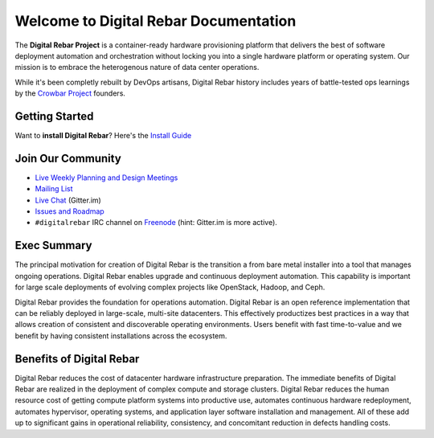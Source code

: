 Welcome to Digital Rebar Documentation
~~~~~~~~~~~~~~~~~~~~~~~~~~~~~~~~~~~~~~

The **Digital Rebar Project** is a container-ready hardware provisioning platform that delivers the best of software deployment automation and orchestration without locking you into a single hardware platform or operating system.  Our mission is to embrace the heterogenous nature of data center operations.

While it's been completly rebuilt by DevOps artisans, Digital Rebar history includes years of battle-tested ops learnings by the `Crowbar Project <http://github.com/crowbar>`_ founders.

Getting Started
---------------

Want to **install Digital Rebar**? Here's the `Install Guide <install.rst>`_

Join Our Community
------------------

* `Live Weekly Planning and Design Meetings <http://bit.ly/digitalrebarcalendar>`_
* `Mailing List <http://bit.ly/digitalrebarlist>`_
* `Live Chat <https://gitter.im/digitalrebar/core?utm_source=badge&utm_medium=badge&utm_campaign=pr-badge&utm_content=badge>`_  (Gitter.im)
* `Issues and Roadmap <https://waffle.io/digitalrebar/core>`_
* ``#digitalrebar`` IRC channel on `Freenode <https://webchat.freenode.net/>`_ (hint: Gitter.im is more active).

Exec Summary
------------

The principal motivation for creation of Digital Rebar is the transition a
from bare metal installer into a tool that manages ongoing operations.
Digital Rebar enables upgrade and continuous deployment automation. This
capability is important for large scale deployments of evolving complex
projects like OpenStack, Hadoop, and Ceph.

Digital Rebar provides the foundation for operations automation.
Digital Rebar is an open reference implementation that can be reliably
deployed in large-scale, multi-site datacenters. This effectively
productizes best practices in a way that allows creation of consistent
and discoverable operating environments. Users benefit with fast
time-to-value and we benefit by having consistent installations across
the ecosystem.

Benefits of Digital Rebar
-------------------------

Digital Rebar reduces the cost of datacenter hardware infrastructure
preparation. The immediate benefits of Digital Rebar are realized in the
deployment of complex compute and storage clusters. Digital Rebar reduces
the human resource cost of getting compute platform systems into
productive use, automates continuous hardware redeployment, automates
hypervisor, operating systems, and application layer software
installation and management. All of these add up to significant gains in
operational reliability, consistency, and concomitant reduction in
defects handling costs.